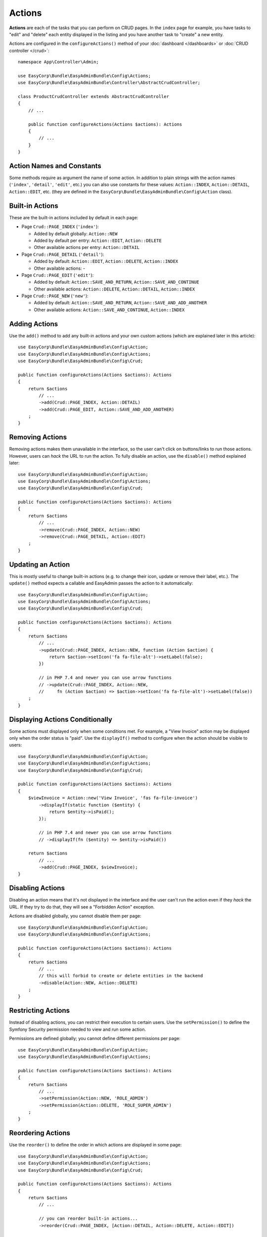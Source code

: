 Actions
=======

**Actions** are each of the tasks that you can perform on CRUD pages. In the
``index``  page for example, you have tasks to "edit" and "delete" each entity
displayed in the listing and you have another task to "create" a new entity.

Actions are configured in the ``configureActions()`` method of your
:doc:`dashboard </dashboards>` or :doc:`CRUD controller </crud>`::

    namespace App\Controller\Admin;

    use EasyCorp\Bundle\EasyAdminBundle\Config\Actions;
    use EasyCorp\Bundle\EasyAdminBundle\Controller\AbstractCrudController;

    class ProductCrudController extends AbstractCrudController
    {
        // ...

        public function configureActions(Actions $actions): Actions
        {
            // ...
        }
    }

Action Names and Constants
--------------------------

Some methods require as argument the name of some action. In addition to plain
strings with the action names (``'index'``, ``'detail'``, ``'edit'``, etc.) you
can also use constants for these values: ``Action::INDEX``, ``Action::DETAIL``,
``Action::EDIT``, etc. (they are defined in the ``EasyCorp\Bundle\EasyAdminBundle\Config\Action`` class).

Built-in Actions
----------------

These are the built-in actions included by default in each page:

* Page ``Crud::PAGE_INDEX`` (``'index'``):

  * Added by default globally: ``Action::NEW``
  * Added by default per entry: ``Action::EDIT``, ``Action::DELETE``
  * Other available actions per entry: ``Action::DETAIL``

* Page ``Crud::PAGE_DETAIL`` (``'detail'``):

  * Added by default: ``Action::EDIT``, ``Action::DELETE``, ``Action::INDEX``
  * Other available actions: -

* Page ``Crud::PAGE_EDIT`` (``'edit'``):

  * Added by default: ``Action::SAVE_AND_RETURN``, ``Action::SAVE_AND_CONTINUE``
  * Other available actions: ``Action::DELETE``, ``Action::DETAIL``, ``Action::INDEX``

* Page ``Crud::PAGE_NEW`` (``'new'``):

  * Added by default: ``Action::SAVE_AND_RETURN``, ``Action::SAVE_AND_ADD_ANOTHER``
  * Other available actions: ``Action::SAVE_AND_CONTINUE``, ``Action::INDEX``

Adding Actions
--------------

Use the ``add()`` method to add any built-in actions and your own custom actions
(which are explained later in this article)::

    use EasyCorp\Bundle\EasyAdminBundle\Config\Action;
    use EasyCorp\Bundle\EasyAdminBundle\Config\Actions;
    use EasyCorp\Bundle\EasyAdminBundle\Config\Crud;

    public function configureActions(Actions $actions): Actions
    {
        return $actions
            // ...
            ->add(Crud::PAGE_INDEX, Action::DETAIL)
            ->add(Crud::PAGE_EDIT, Action::SAVE_AND_ADD_ANOTHER)
        ;
    }

Removing Actions
----------------

Removing actions makes them unavailable in the interface, so the user can't
click on buttons/links to run those actions. However, users can *hack* the URL
to run the action. To fully disable an action, use the ``disable()``
method explained later::

    use EasyCorp\Bundle\EasyAdminBundle\Config\Action;
    use EasyCorp\Bundle\EasyAdminBundle\Config\Actions;
    use EasyCorp\Bundle\EasyAdminBundle\Config\Crud;

    public function configureActions(Actions $actions): Actions
    {
        return $actions
            // ...
            ->remove(Crud::PAGE_INDEX, Action::NEW)
            ->remove(Crud::PAGE_DETAIL, Action::EDIT)
        ;
    }

Updating an Action
------------------

This is mostly useful to change built-in actions (e.g. to change their icon,
update or remove their label, etc.). The ``update()`` method expects a callable
and EasyAdmin passes the action to it automatically::

    use EasyCorp\Bundle\EasyAdminBundle\Config\Action;
    use EasyCorp\Bundle\EasyAdminBundle\Config\Actions;
    use EasyCorp\Bundle\EasyAdminBundle\Config\Crud;

    public function configureActions(Actions $actions): Actions
    {
        return $actions
            // ...
            ->update(Crud::PAGE_INDEX, Action::NEW, function (Action $action) {
                return $action->setIcon('fa fa-file-alt')->setLabel(false);
            })

            // in PHP 7.4 and newer you can use arrow functions
            // ->update(Crud::PAGE_INDEX, Action::NEW,
            //     fn (Action $action) => $action->setIcon('fa fa-file-alt')->setLabel(false))
        ;
    }

Displaying Actions Conditionally
--------------------------------

Some actions must displayed only when some conditions met. For example, a
"View Invoice" action may be displayed only when the order status is "paid".
Use the ``displayIf()`` method to configure when the action should be visible
to users::

    use EasyCorp\Bundle\EasyAdminBundle\Config\Action;
    use EasyCorp\Bundle\EasyAdminBundle\Config\Actions;
    use EasyCorp\Bundle\EasyAdminBundle\Config\Crud;

    public function configureActions(Actions $actions): Actions
    {
        $viewInvoice = Action::new('View Invoice', 'fas fa-file-invoice')
            ->displayIf(static function ($entity) {
                return $entity->isPaid();
            });

            // in PHP 7.4 and newer you can use arrow functions
            // ->displayIf(fn ($entity) => $entity->isPaid())

        return $actions
            // ...
            ->add(Crud::PAGE_INDEX, $viewInvoice);
    }

Disabling Actions
-----------------

Disabling an action means that it's not displayed in the interface and the user
can't run the action even if they *hack* the URL. If they try to do that, they
will see a "Forbidden Action" exception.

Actions are disabled globally, you cannot disable them per page::

    use EasyCorp\Bundle\EasyAdminBundle\Config\Action;
    use EasyCorp\Bundle\EasyAdminBundle\Config\Actions;

    public function configureActions(Actions $actions): Actions
    {
        return $actions
            // ...
            // this will forbid to create or delete entities in the backend
            ->disable(Action::NEW, Action::DELETE)
        ;
    }

Restricting Actions
-------------------

Instead of disabling actions, you can restrict their execution to certain users.
Use the ``setPermission()`` to define the Symfony Security permission needed to
view and run some action.

Permissions are defined globally; you cannot define different permissions per page::

    use EasyCorp\Bundle\EasyAdminBundle\Config\Action;
    use EasyCorp\Bundle\EasyAdminBundle\Config\Actions;

    public function configureActions(Actions $actions): Actions
    {
        return $actions
            // ...
            ->setPermission(Action::NEW, 'ROLE_ADMIN')
            ->setPermission(Action::DELETE, 'ROLE_SUPER_ADMIN')
        ;
    }

Reordering Actions
------------------

Use the ``reorder()`` to define the order in which actions are displayed
in some page::

    use EasyCorp\Bundle\EasyAdminBundle\Config\Action;
    use EasyCorp\Bundle\EasyAdminBundle\Config\Actions;
    use EasyCorp\Bundle\EasyAdminBundle\Config\Crud;

    public function configureActions(Actions $actions): Actions
    {
        return $actions
            // ...

            // you can reorder built-in actions...
            ->reorder(Crud::PAGE_INDEX, [Action::DETAIL, Action::DELETE, Action::EDIT])

            // ...and your own custom actions too
            ->reorder(Crud::PAGE_INDEX, [Action::DETAIL, 'viewInvoice', Action::DELETE, Action::EDIT])

            // you can pass only a few actions to this method and the rest of actions
            // will be appended in their original order. In the following example, the
            // DELETE and EDIT actions are missing but they will be added automatically
            // after DETAIL and 'viewInvoice' actions
            ->reorder(Crud::PAGE_INDEX, [Action::DETAIL, 'viewInvoice'])
        ;
    }

Dropdown and Inline Entity Actions
----------------------------------

In the ``index`` page, the entity actions (``edit``, ``delete``, etc.) are
displayed by default in a dropdown. This is done to better display the field
contents on each row. If you prefer to display all the actions *inlined*
(that is, without a dropdown) use the ``showEntityActionsInlined()`` method::

    namespace App\Controller\Admin;

    use EasyCorp\Bundle\EasyAdminBundle\Config\Crud;
    use EasyCorp\Bundle\EasyAdminBundle\Controller\AbstractCrudController;

    class ProductCrudController extends AbstractCrudController
    {
        // ...

        public function configureCrud(Crud $crud): Crud
        {
            return $crud
                // ...
                ->showEntityActionsInlined()
            ;
        }
    }

.. _actions-custom:

Adding Custom Actions
---------------------

In addition to the built-in actions provided by EasyAdmin, you can create your
own actions. First, define the basics of your action (name, label, icon) with
the ``Action`` class constructor::

    // the only mandatory argument is the internal name of the action (which is
    // used to add the action to some pages, to reorder the action position, etc.)
    $viewInvoice = Action::new('viewInvoice');

    // the second optional argument is the label visible to end users
    $viewInvoice = Action::new('viewInvoice', 'Invoice');
    // not defining the label explicitly or setting it to NULL means
    // that the label is autogenerated from the name (e.g. 'viewInvoice' -> 'View Invoice')
    $viewInvoice = Action::new('viewInvoice', null);
    // set the label to FALSE to not display any label for this action (but make sure
    // to display an icon for the action; otherwise users won't see it)
    $viewInvoice = Action::new('viewInvoice', false);

    // the third optional argument is the full CSS class of a FontAwesome icon
    // see https://fontawesome.com/v6/search?m=free
    $viewInvoice = Action::new('viewInvoice', 'Invoice', 'fa fa-file-invoice');

Then you can configure the basic HTML/CSS attributes of the button/element
that will represent the action::

    $viewInvoice = Action::new('viewInvoice', 'Invoice', 'fa fa-file-invoice')
        // renders the action as a <a> HTML element
        ->displayAsLink()
        // renders the action as a <button> HTML element
        ->displayAsButton()
        // a key-value array of attributes to add to the HTML element
        ->setHtmlAttributes(['data-foo' => 'bar', 'target' => '_blank'])
        // removes all existing CSS classes of the action and sets
        // the given value as the CSS class of the HTML element
        ->setCssClass('btn btn-primary action-foo')
        // adds the given value to the existing CSS classes of the action (this is
        // useful when customizing a built-in action, which already has CSS classes)
        ->addCssClass('some-custom-css-class text-danger')

.. note::

    When using ``setCssClass()`` or ``addCssClass()`` methods, the action loses
    the default CSS classes applied by EasyAdmin (``.btn`` and
    ``.action-<the-action-name>``). You might want to add those CSS classes
    manually to make your actions look as expected.

Once you've configured the basics, use one of the following methods to define
which method is executed when clicking on the action:

* ``linkToCrudAction()``: to execute some method of the current CRUD controller;
* ``linkToRoute()``: to execute some regular Symfony controller via its route;
* ``linkToUrl()``: to visit an external URL (useful when your action is not
  served by your application).

The following example shows all kinds of actions in practice::

    namespace App\Controller\Admin;

    use App\Entity\Invoice;
    use App\Entity\Order;
    use EasyCorp\Bundle\EasyAdminBundle\Config\Action;
    use EasyCorp\Bundle\EasyAdminBundle\Config\Actions;
    use EasyCorp\Bundle\EasyAdminBundle\Controller\AbstractCrudController;

    class OrderCrudController extends AbstractCrudController
    {
        // ...

        public function configureActions(Actions $actions): Actions
        {
            // this action executes the 'renderInvoice()' method of the current CRUD controller
            $viewInvoice = Action::new('viewInvoice', 'Invoice', 'fa fa-file-invoice')
                ->linkToCrudAction('renderInvoice');

            // if the method is not defined in a CRUD controller, link to its route
            $sendInvoice = Action::new('sendInvoice', 'Send invoice', 'fa fa-envelope')
                // if the route needs parameters, you can define them:
                // 1) using an array
                ->linkToRoute('invoice_send', [
                    'send_at' => (new \DateTime('+ 10 minutes'))->format('YmdHis'),
                ])

                // 2) using a callable (useful if parameters depend on the entity instance)
                // (the type-hint of the function argument is optional but useful)
                ->linkToRoute('invoice_send', function (Order $order): array {
                    return [
                        'uuid' => $order->getId(),
                        'method' => $order->getUser()->getPreferredSendingMethod(),
                    ];
                });

            // this action points to the invoice on Stripe application
            $viewStripeInvoice = Action::new('viewInvoice', 'Invoice', 'fa fa-file-invoice')
                ->linkToUrl(function (Order $entity) {
                    return 'https://www.stripe.com/invoice/'.$entity->getStripeReference();
                });

            return $actions
                // ...
                ->add(Crud::PAGE_DETAIL, $viewInvoice)
                ->add(Crud::PAGE_DETAIL, $sendInvoice)
                ->add(Crud::PAGE_DETAIL, $viewStripeInvoice)
            ;
        }

        public function renderInvoice(AdminContext $context)
        {
            $order = $context->getEntity()->getInstance();

            // add your logic here...
        }
    }

Global Actions
--------------

On pages that list entries (e.g. ``Crud::PAGE_INDEX``) you can configure actions
per entry as well as global actions. Global actions are displayed above the
listed entries.

An example of creating a custom action and adding it globally to the ``index``
page::

    $goToStripe = Action::new('goToStripe')
        ->linkToUrl('https://www.stripe.com/')
        ->createAsGlobalAction()
    ;

    $actions->add(Crud::PAGE_INDEX, $goToStripe);

Batch Actions
-------------

Batch actions are a special kind of action which is applied to multiple items at
the same time. They are only available in the ``index`` page.

Imagine that you manage users with a ``User`` entity and a common task is to
approve their sign ups. Instead of creating a normal ``approve`` action as
explained in the previous sections, create a batch action to be more productive
and approve multiple users at once.

First, add it to your action configuration using the ``addBatchAction()`` method::

    namespace App\Controller\Admin;

    use EasyCorp\Bundle\EasyAdminBundle\Config\Action;
    use EasyCorp\Bundle\EasyAdminBundle\Config\Actions;
    use EasyCorp\Bundle\EasyAdminBundle\Controller\AbstractCrudController;

    class UserCrudController extends AbstractCrudController
    {
        // ...

        public function configureActions(Actions $actions): Actions
        {
            return $actions
                // ...
                ->addBatchAction(Action::new('approve', 'Approve Users')
                    ->linkToCrudAction('approveUsers')
                    ->addCssClass('btn btn-primary')
                    ->setIcon('fa fa-user-check'))
            ;
        }
    }

Batch actions support the same configuration options as the other actions and
they can link to a CRUD controller method, to a Symfony route or to some URL.
If there's at least one batch action, the backend interface is updated to add some
"checkboxes" that allow selecting more than one row of the index listing.

When the user clicks on the batch action link/button, a form is submitted using
the ``POST`` method to the action or route configured in the action. The easiest
way to get the submitted data is to type-hint some argument of your batch action
method with the ``EasyCorp\Bundle\EasyAdminBundle\Dto\BatchActionDto`` class.
If you do that, EasyAdmin will inject a DTO with all the batch action data::

    namespace App\Controller\Admin;

    use EasyCorp\Bundle\EasyAdminBundle\Context\AdminContext;
    use EasyCorp\Bundle\EasyAdminBundle\Controller\AbstractCrudController;
    use EasyCorp\Bundle\EasyAdminBundle\Dto\BatchActionDto;

    class UserCrudController extends AbstractCrudController
    {
        // ...

        public function approveUsers(BatchActionDto $batchActionDto)
        {
            $className = $batchActionDto->getEntityFqcn();
            $entityManager = $this->container->get('doctrine')->getManagerForClass($className);
            foreach ($batchActionDto->getEntityIds() as $id) {
                $user = $entityManager->find($className, $id);
                $user->approve();
            }

            $entityManager->flush();

            return $this->redirect($batchActionDto->getReferrerUrl());
        }
    }

.. note::

    As an alternative, instead of injecting the ``BatchActionDto`` variable, you can
    also inject Symfony's ``Request`` object to get all the raw submitted batch data
    (e.g. ``$request->request->get('batchActionEntityIds')``).

.. _actions-integrating-symfony:

Integrating Symfony Actions
---------------------------

If the action logic is small and directly related to the backend, it's OK to add
it to the :doc:`CRUD controller </crud>`, because that simplifies a lot its
integration in EasyAdmin. However, sometimes you have some logic that it's too
complex or used in other parts of the Symfony application, so you can't move it
to the CRUD controller. This section explains how to integrate an existing Symfony
action in EasyAdmin so you can reuse the backend layout, menu and other features.

Imagine that your Symfony application has an action to calculate some business
stats about your clients (average order amount, yearly number of purchases, etc.)
All this is calculated in a ``BusinessStatsCalculator`` service, so you can't
create a CRUD controller to display that information. Instead, create a normal
Symfony controller called ``BusinessStatsController``::

    // src/Controller/Admin/BusinessStatsController.php
    namespace App\Controller\Admin;

    use App\Stats\BusinessStatsCalculator;
    use Sensio\Bundle\FrameworkExtraBundle\Configuration\Security;
    use Symfony\Bundle\FrameworkBundle\Controller\AbstractController;
    use Symfony\Component\Routing\Annotation\Route;

    /**
     * @Security("is_granted('ROLE_ADMIN')")
     */
    class BusinessStatsController extends AbstractController
    {
        public function __construct(BusinessStatsCalculator $businessStatsCalculator)
        {
            $this->businessStatsCalculator = $businessStatsCalculator;
        }

        /**
         * @Route("/admin/business-stats", name="admin_business_stats")
         */
        public function index()
        {
            return $this->render('admin/business_stats/index.html.twig', [
                'data' => $this->businessStatsCalculator->getStatsSummary(),
            ]);
        }

        /**
         * @Route("/admin/business-stats/{id}", name="admin_business_stats_customer")
         */
        public function customer(Customer $customer)
        {
            return $this->render('admin/business_stats/customer.html.twig', [
                'data' => $this->businessStatsCalculator->getCustomerStats($customer),
            ]);
        }
    }

This is a normal Symfony controller (it doesn't extend any EasyAdmin class) with
some logic which renders the result in Twig templates (which will be shown later).
The first step to integrate this into your EasyAdmin backend is to add it to the
main menu using the ``configureMenuItems()`` method::

    // src/Controller/Admin/DashboardController.php
    namespace App\Controller\Admin;

    use EasyCorp\Bundle\EasyAdminBundle\Config\Dashboard;
    use EasyCorp\Bundle\EasyAdminBundle\Controller\AbstractDashboardController;

    class DashboardController extends AbstractDashboardController
    {
        // ...

        public function configureMenuItems(): iterable
        {
            // ...

            yield MenuItem::linktoRoute('Stats', 'fa fa-chart-bar', 'admin_business_stats');
        }
    }

If you reload your backend and click on that new menu item, you'll see an error
because the templates used by the BusinessStatsController are not created yet.
Check out the URL of the page and you'll see the trick used by EasyAdmin to
integrate Symfony actions.

Instead of the expected ``/admin/business-stats`` clean URL, the generated URL
is ``/admin?menuIndex=...&submenuIndex=...&routeName=admin_business_stats``.
This is an admin URL, so EasyAdmin can create the :ref:`admin context <admin-context>`,
load the appropriate menu, etc. However, thanks to the ``routeName`` query string
parameter, EasyAdmin knows that it must forward the request to the Symfony
controller that serves that route, and does that transparently to you.

.. note::

    Handling route parameters in this way is fine in most situations. However,
    sometimes you need to handle route arguments as proper Symfony route arguments.
    For example, if you want to pass the ``_switch_user`` query parameter for
    Symfony's impersonation feature, you can do this::

        // you can generate the full URL with Symfony's URL generator:
        $impersonate = Action::new('impersonate')->linkToUrl(
            $urlGenerator->generate('admin', ['_switch_user' => 'user@example.com'], UrlGeneratorInterface::ABSOLUTE_URL)
        );

        // or you can add the query string parameter directly:
        $impersonate = Action::new('impersonate')
            ->linkToRoute('some_route')
            ->setQueryParameter('_switch_user', 'user@example.com');

Now, create the template used by the ``index()`` method, which lists a summary
of the stats of all customers and includes a link to the detailed stats of each
of them:

.. code-block:: twig

    {# templates/admin/business_stats/index.html.twig #}
    {% extends '@EasyAdmin/page/content.html.twig' %}

    {% block page_title 'Business Stats' %}
    {% block page_content %}
        <table>
            <thead> {# ... #} </thead>
            <tbody>
                {% for customer_data in data %}
                    <tr>
                        {# ... #}

                        <td>
                            <a href="{{ ea_url().setRoute('admin_business_stats_customer', { id: customer_data.id }) }}">
                                View Details
                            </a>
                        </td>
                    </tr>
                {% endfor %}
            </tbody>
        </table>
    {% endblock %}

The Twig template extends the :ref:`content page template <content_page_template>`
provided by EasyAdmin to reuse all the backend design. The rest of the template
is normal Twig code, except for the URL generation. Instead of using Symfony's
``path()`` function, you must use the :ref:`ea_url() function <ea-url-function>`
and pass the Symfony route name and parameter.

Similar to what happened before, the generated URL is not the expected
``/admin/business-stats/5`` but
``/admin?routeName=admin_business_stats_customer&routeParams%5Bid%5D=5``.
But that's fine. EasyAdmin will run the ``customer()`` method of your
BusinessStatsController, so you can render another Twig template with the
customer stats.

Generating URLs to Symfony Actions Integrated in EasyAdmin
~~~~~~~~~~~~~~~~~~~~~~~~~~~~~~~~~~~~~~~~~~~~~~~~~~~~~~~~~~

As explained in detail in the previous section, when integrating a Symfony
action in an EasyAdmin backend, you need to generate URLs a bit differently.
Instead of using Symfony's UrlGenerator service or the ``$this->generateUrl()``
shortcut in a controller, you must use the AdminUrlGenerator service provided
by EasyAdmin::

    // src/Controller/SomeController.php
    namespace App\Controller;

    use EasyCorp\Bundle\EasyAdminBundle\Router\AdminUrlGenerator;
    use Symfony\Bundle\FrameworkBundle\Controller\AbstractController;
    use Symfony\Component\Routing\Annotation\Route;

    class SomeController extends AbstractController
    {
        private $adminUrlGenerator;

        public function __construct(AdminUrlGenerator $adminUrlGenerator)
        {
            $this->adminUrlGenerator = $adminUrlGenerator;
        }

        public function someMethod()
        {
            $url = $this->adminUrlGenerator->setRoute('admin_business_stats_customer', [
                'id' => $this->getUser()->getId(),
            ])->generateUrl();

            // ...
        }
    }

